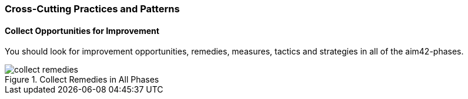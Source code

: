 [[Crosscutting]]
=== Cross-Cutting Practices and Patterns

[[collect-opportunities-for-improvement]]
==== Collect Opportunities for Improvement
You should look for improvement opportunities, remedies, measures, tactics and strategies in all of the aim42-phases.


[[figure-collect-remedies]]
image::collect-remedies.png["collect remedies", title="Collect Remedies in All Phases"]


